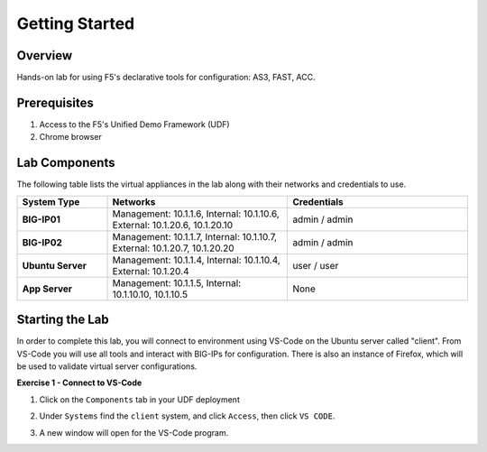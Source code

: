 Getting Started
===============

Overview 
--------------
Hands-on lab for using F5's declarative tools for configuration: AS3, FAST, ACC.

Prerequisites 
--------------

1. Access to the F5's Unified Demo Framework (UDF)
2. Chrome browser 

Lab Components
--------------

The following table lists the virtual appliances in the lab along with their
networks and credentials to use.

.. list-table::
    :widths: 20 40 40
    :header-rows: 1
    :stub-columns: 1

    * - **System Type**
      - **Networks**
      - **Credentials**

    * - BIG-IP01
      - Management: 10.1.1.6,
        Internal: 10.1.10.6,
        External: 10.1.20.6, 10.1.20.10
      - admin / admin
    * - BIG-IP02
      - Management: 10.1.1.7,
        Internal: 10.1.10.7,
        External: 10.1.20.7, 10.1.20.20
      - admin / admin
    * - Ubuntu Server
      - Management: 10.1.1.4,
        Internal: 10.1.10.4,
        External: 10.1.20.4
      - user / user
    * - App Server
      - Management: 10.1.1.5,
        Internal: 10.1.10.10, 10.1.10.5
      - None

Starting the Lab
----------------

In order to complete this lab, you will connect to environment using VS-Code on the Ubuntu server
called "client".  From VS-Code you will use all tools and interact with BIG-IPs for configuration.
There is also an instance of Firefox, which will be used to validate virtual server configurations.

**Exercise 1 - Connect to VS-Code**

#. Click on the ``Components`` tab in your UDF deployment

   .. image:: /class03/images/components.jpg

#. Under ``Systems`` find the ``client`` system, and click ``Access``,
   then click ``VS CODE``.  
   
   .. image:: /class03/images/AccessVScode.jpg

#. A new window will open for the VS-Code program.

   .. image:: /class03/images/VScode.jpg


